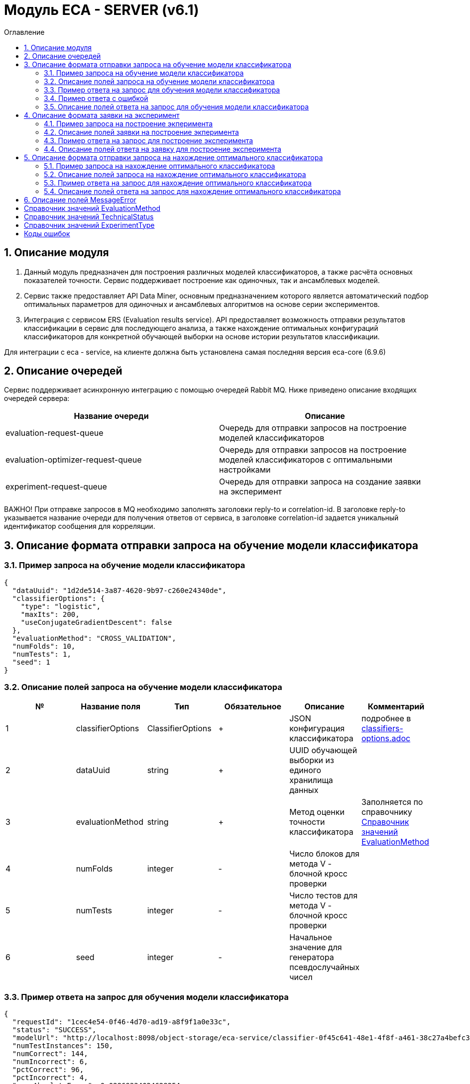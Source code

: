 = Модуль ECA - SERVER (v6.1)
:toc:
:toc-title: Оглавление

== 1. Описание модуля

1. Данный модуль предназначен для построения различных моделей классификаторов, а также расчёта основных показателей точности. Сервис поддерживает построение как одиночных, так и ансамблевых моделей.

2. Сервис также предоставляет API Data Miner, основным предназначением которого является автоматический подбор оптимальных параметров для одиночных и ансамблевых алгоритмов на основе серии экспериментов.

3. Интеграция с сервисом ERS (Evaluation results service). API предоставляет возможность отправки результатов классификации в сервис для последующего анализа, а также нахождение
оптимальных конфигураций классификаторов для конкретной обучающей выборки на основе истории результатов классификации.

Для интеграции с eca - service, на клиенте должна быть установлена самая последняя версия eca-core (6.9.6)

== 2. Описание очередей

Сервис поддерживает асинхронную интеграцию с помощью очередей Rabbit MQ. Ниже приведено описание входящих очередей сервера:

[options="header"]
|===
|Название очереди|Описание
|evaluation-request-queue
|Очередь для отправки запросов на построение моделей классификаторов
|evaluation-optimizer-request-queue
|Очередь для отправки запросов на построение моделей классификаторов с оптимальными настройками
|experiment-request-queue
|Очередь для отправки запроса на создание заявки на эксперимент
|===

ВАЖНО! При отправке запросов в MQ необходимо заполнять заголовки reply-to и correlation-id. В заголовке reply-to
указывается название очереди для получения ответов от сервиса, в заголовке correlation-id задается уникальный
идентификатор сообщения для корреляции.

== 3. Описание формата отправки запроса на обучение модели классификатора

=== 3.1. Пример запроса на обучение модели классификатора

[source,json]
----
{
  "dataUuid": "1d2de514-3a87-4620-9b97-c260e24340de",
  "classifierOptions": {
    "type": "logistic",
    "maxIts": 200,
    "useConjugateGradientDescent": false
  },
  "evaluationMethod": "CROSS_VALIDATION",
  "numFolds": 10,
  "numTests": 1,
  "seed": 1
}
----

=== 3.2. Описание полей запроса на обучение модели классификатора

[options="header"]
|===
|№|Название поля|Тип|Обязательное|Описание|Комментарий
|1
|classifierOptions
|ClassifierOptions
|+
|JSON конфигурация классификатора
|подробнее в link:classifiers-options.adoc[]
|2
|dataUuid
|string
|+
|UUID обучающей выборки из единого хранилища данных
|
|3
|evaluationMethod
|string
|+
|Метод оценки точности классификатора
|Заполняется по справочнику <<Справочник значений EvaluationMethod>>
|4
|numFolds
|integer
|-
|Число блоков для метода V - блочной кросс проверки
|
|5
|numTests
|integer
|-
|Число тестов для метода V - блочной кросс проверки
|
|6
|seed
|integer
|-
|Начальное значение для генератора псевдослучайных чисел
|
|===

=== 3.3. Пример ответа на запрос для обучения модели классификатора

[source,json]
----
{
  "requestId": "1cec4e54-0f46-4d70-ad19-a8f9f1a0e33c",
  "status": "SUCCESS",
  "modelUrl": "http://localhost:8098/object-storage/eca-service/classifier-0f45c641-48e1-4f8f-a461-38c27a4befc3.model?X-Amz-Algorithm=AWS4-HMAC-SHA256&X-Amz-Credential=minio%2F20220727%2Fus-east-1%2Fs3%2Faws4_request&X-Amz-Date=20220727T061714Z&X-Amz-Expires=604800&X-Amz-SignedHeaders=host&X-Amz-Signature=2ebb2d403962381a141efaf28767fe3ef622ce1477d9bd2f914560561579325c",
  "numTestInstances": 150,
  "numCorrect": 144,
  "numIncorrect": 6,
  "pctCorrect": 96,
  "pctIncorrect": 4,
  "meanAbsoluteError": 0.02869334024628254
}
----

=== 3.4. Пример ответа с ошибкой

[source,json]
----
{
  "requestId": "1cec4e54-0f46-4d70-ad19-a8f9f1a0e33c",
  "status": "VALIDATION_ERROR",
  "errors": [
    {
      "code": "INVALID_FIELD_VALUE",
      "fieldName": "classifier",
      "errorMessage": "classifier: Expected not null value"
    }
  ]
}
----

=== 3.5. Описание полей ответа на запрос для обучения модели классификатора

[options="header"]
|===
|№|Название поля|Тип|Обязательное|Описание|Комментарий
|1
|requestId
|string
|+
|Идентификатор запроса
|
|2
|status
|string
|+
|Статус построения модели
|Заполнятся по <<Справочник значений TechnicalStatus>>
|3
|errors
|array<MessageError>
|-
|Список ошибок
|Заполняется в случае, если произошла какая либо ошибка
|4
|modelUrl
|string
|-
|Ссылка на скачивание модели с результатами классификации
|Заполняется только в случае, если значение статуса SUCCESS
|5
|numTestsInstances
|integer
|-
|Число объектов тестовых данных
|Заполняется только в случае, если значение статуса SUCCESS
|6
|numCorrect
|integer
|-
|Число верно лкассифицированных объектов
|Заполняется только в случае, если значение статуса SUCCESS
|7
|numIncorrect
|integer
|-
|Число неверно лкассифицированных объектов
|Заполняется только в случае, если значение статуса SUCCESS
|8
|pctCorrect
|decimal
|-
|Процент верно классифицированных объектов
|Заполняется только в случае, если значение статуса SUCCESS
|9
|pctIncorrect
|decimal
|-
|Процент неверно классифицированных объектов
|Заполняется только в случае, если значение статуса SUCCESS
|===

== 4. Описание формата заявки на эксперимент

=== 4.1. Пример запроса на построение экперимента

[source,json]
----
{
  "email": "<email>",
  "experimentType": "RANDOM_FORESTS",
  "dataUuid": "1d2de514-3a87-4620-9b97-c260e24340de",
  "evaluationMethod": "CROSS_VALIDATION"
}
----

=== 4.2. Описание полей заявки на построение экперимента

[options="header"]
|===
|№|Название поля|Тип|Обязательное|Длина|Описание|Комментарий
|1
|email
|string
|-
|50
|Email, на который будет отправлено письмо с результатами эксперимента
|Здесь задается email, на который будет отправлено письмо с результатами эксперимента
|2
|experimentType
|string
|+
|-
|Тип эксперимента
|Заполняется по справочнику <<Справочник значений ExperimentType>>
|3
|dataUuid
|string
|+
|UUID обучающей выборки из единого хранилища данных
|
|4
|evaluationMethod
|string
|+
|-
|Метод оценки точности классификатора
|Заполняется по справочнику <<Справочник значений EvaluationMethod>>
|===

=== 4.3. Пример ответа на запрос для построение эксперимента

[source,json]
----
{
  "requestId": "1cec4e54-0f46-4d70-ad19-a8f9f1a0e33c",
  "status": "SUCCESS"
  "downloadUrl": "http://localhost:8080/eca-server/eca-api/experiment/download/YTcxNGUxNDcwYTM2NmUwNjRjZjA3ZmZkZDYyNTQzZWY6NTA0MjMzNDkwMDc0MzY3OTky",
  "errors": null
}
----

=== 4.4. Описание полей ответа на заявку для построение эксперимента

[options="header"]
|===
|№|Название поля|Тип|Обязательное|Описание|Комментарий
|1
|requestId
|string
|+
|Идентификатор запроса
|
|2
|status
|string
|+
|Статус построения модели
|Заполнятся по <<Справочник значений TechnicalStatus>>
|3
|downloadUrl
|string
|-
|Ссылка на скачивание результатов эксперимента
|Заполнятся только для статуса SUCCESS
|4
|errors
|array<MessageError>
|-
|Список ошибок
|Заполняется в случае, если произошла какая либо ошибка
|===

== 5. Описание формата отправки запроса на нахождение оптимального классификатора

=== 5.1. Пример запроса на нахождение оптимального классификатора

[source,json]
----
{
  "dataUuid": "1d2de514-3a87-4620-9b97-c260e24340de"
}
----

=== 5.2. Описание полей запроса на нахождение оптимального классификатора

[options="header"]
|===
|№|Название поля|Тип|Обязательное|Описание|Комментарий
|1
|dataUuid
|string
|+
|UUID обучающей выборки из единого хранилища данных
|
|===

=== 5.3. Пример ответа на запрос для нахождение оптимального классификатора

[source,json]
----
{
  "requestId": "1cec4e54-0f46-4d70-ad19-a8f9f1a0e33c",
  "status": "SUCCESS",
  "evaluationResults": "<Base64 evaluation results>",
  "errors": null
}
----

=== 5.4. Описание полей ответа на запрос для нахождение оптимального классификатора

[options="header"]
|===
|№|Название поля|Тип|Обязательное|Описание|Комментарий
|1
|requestId
|string
|+
|Идентификатор запроса
|
|2
|status
|string
|+
|Статус построения модели
|Заполнятся по <<Справочник значений TechnicalStatus>>
|2
|errors
|array<MessageError>
|-
|Список ошибок
|Заполняется в случае, если произошла какая либо ошибка
|3
|evaluationResults
|Base64 of EvaluationResults
|-
|Результаты классификации, включая построенную модель классификатора
|Заполняется только в случае, если значение статуса SUCCESS
|===

== 6. Описание полей MessageError

[options="header"]
|===
|№|Название поля|Тип|Обязательное|Описание|Комментарий
|1
|code
|string
|+
|Код ошибки
|
|2
|fieldName
|string
|-
|Название поля для которого возникла ошибка
|Заполняется для ошибок валидации
|3
|message
|string
|+
|Текст ошибки
|
|===

== Справочник значений EvaluationMethod

[options="header"]
|===
|№|Значение|Описание
|1
|TRAINING_DATA
|Использование всей обучающей выборки для оценки точности классификатора
|2
|CROSS_VALIDATION
|Метод k * V - блочной кросс проверки на тестовой выборке
|===

== Справочник значений TechnicalStatus

[options="header"]
|===
|№|Код ответа|Описание
|1
|IN_PROGRESS
|Построение модели в процессе
|2
|SUCCESS
|Модель успешно построена
|3
|ERROR
|Произошла какая либо ошибка при построении модели
|4
|TIMEOUT
|Произошел таймаут
|5
|VALIDATION_ERROR
|Ошибки валидации входных параметров
|===

== Справочник значений ExperimentType

[options="header"]
|===
|№|Код ответа|Описание
|1
|NEURAL_NETWORKS
|Автоматический подбор оптимальных параметров для нейронных сетей
|2
|HETEROGENEOUS_ENSEMBLE
|Автоматический подбор оптимальных параметров для неоднородного ансамблевого алгоритма
|3
|MODIFIED_HETEROGENEOUS_ENSEMBLE
|Автоматический подбор оптимальных параметров для модифицированного неоднородного ансамблевого алгоритма
|4
|ADA_BOOST
|Автоматический подбор оптимальных параметров для алгоритма AdaBoost
|5
|STACKING
|Автоматический подбор оптимальных параметров для алгоритма Stacking
|6
|KNN
|Автоматический подбор оптимальных параметров для алгоритма KNN
|7
|RANDOM_FORESTS
|Автоматический подбор оптимальных параметров для алгоритма RandomForests
|8
|STACKING_CV
|Автоматический подбор оптимальных параметров для алгоритма Stacking CV
|9
|DECISION_TREE
|Автоматический подбор оптимальных параметров для деревьев решений
|===

== Коды ошибок

[options="header"]
|===
|№|Код ошибки|Описание
|1
|INTERNAL_SERVER_ERROR
|Внутренняя ошибка сервера
|2
|SERVICE_UNAVAILABLE
|Сервис недоступен
|3
|CLASSIFIER_OPTIONS_NOT_FOUND
|Не удалось найти оптимальные настройки классификатора
|4
|TRAINING_DATA_NOT_FOUND
|Не найдена обучающая выборка для нахождения оптимальных настроек классификатора
|5
|INVALID_FIELD_VALUE
|Невалидное значение поля
|===
